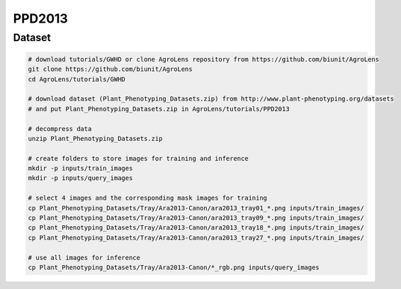=======
PPD2013
=======

Dataset
=======

.. <dataset>

.. code-block:: sh
    
    # download tutorials/GWHD or clone AgroLens repository from https://github.com/biunit/AgroLens
    git clone https://github.com/biunit/AgroLens
    cd AgroLens/tutorials/GWHD

    # download dataset (Plant_Phenotyping_Datasets.zip) from http://www.plant-phenotyping.org/datasets
    # and put Plant_Phenotyping_Datasets.zip in AgroLens/tutorials/PPD2013
    
    # decompress data
    unzip Plant_Phenotyping_Datasets.zip
    
    # create folders to store images for training and inference
    mkdir -p inputs/train_images
    mkdir -p inputs/query_images

    # select 4 images and the corresponding mask images for training
    cp Plant_Phenotyping_Datasets/Tray/Ara2013-Canon/ara2013_tray01_*.png inputs/train_images/
    cp Plant_Phenotyping_Datasets/Tray/Ara2013-Canon/ara2013_tray09_*.png inputs/train_images/
    cp Plant_Phenotyping_Datasets/Tray/Ara2013-Canon/ara2013_tray18_*.png inputs/train_images/
    cp Plant_Phenotyping_Datasets/Tray/Ara2013-Canon/ara2013_tray27_*.png inputs/train_images/

    # use all images for inference
    cp Plant_Phenotyping_Datasets/Tray/Ara2013-Canon/*_rgb.png inputs/query_images



.. </dataset>



